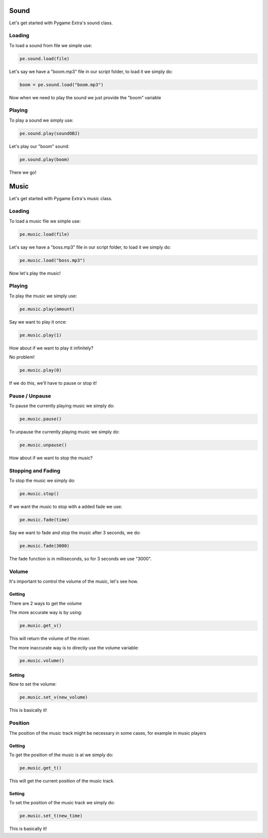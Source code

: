 Sound
=====

Let's get started with Pygame Extra's sound class.

Loading
-------

To load a sound from file we simple use:

.. code-block:: python

    pe.sound.load(file)

Let's say we have a "boom.mp3" file in our script folder, to load it we simply do:

.. code-block:: python

    boom = pe.sound.load("boom.mp3")
    
Now when we need to play the sound we just provide the "boom" variable

Playing
-------

To play a sound we simply use:

.. code-block:: python

    pe.sound.play(soundOBJ)
    
Let's play our "boom" sound:

.. code-block:: python

    pe.sound.play(boom)
    
There we go!

Music
=====

Let's get started with Pygame Extra's music class.

Loading
-------

To load a music file we simple use:

.. code-block:: python

    pe.music.load(file)

Let's say we have a "boss.mp3" file in our script folder, to load it we simply do:

.. code-block:: python

    pe.music.load("boss.mp3")
    
Now let's play the music!

Playing
-------

To play the music we simply use:

.. code-block:: python

    pe.music.play(amount)
    
Say we want to play it once:

.. code-block:: python

    pe.music.play(1)
    
How about if we want to play it infinitely?

No problem!

.. code-block:: python

    pe.music.play(0)

If we do this, we'll have to pause or stop it!

Pause / Unpause
---------------

To pause the currently playing music we simply do:

.. code-block:: python

    pe.music.pause()
    
To unpause the currently playing music we simply do:

.. code-block:: python

    pe.music.unpause()

How about if we want to stop the music?

Stopping and Fading
--------------------

To stop the music we simply do:

.. code-block:: python

    pe.music.stop()
    
If we want the music to stop with a added fade we use:

.. code-block:: python

    pe.music.fade(time)
    
Say we want to fade and stop the music after 3 seconds, we do:

.. code-block:: python

    pe.music.fade(3000)

The fade function is in milliseconds, so for 3 seconds we use "3000".

Volume
------

It's important to control the volume of the music, let's see how.

Getting
+++++++

There are 2 ways to get the volume

The more accurate way is by using:

.. code-block:: python

    pe.music.get_v()
    
This will return the volume of the mixer.

The more inaccurate way is to directly use the volume variable:

.. code-block:: python

    pe.music.volume()

Setting
+++++++

Now to set the volume:

.. code-block:: python

    pe.music.set_v(new_volume)
    
This is basically it!

Position
--------

The position of the music track might be necessary in some cases, for example in music players

Getting
+++++++

To get the position of the music is at we simply do:

.. code-block:: python

    pe.music.get_t()
    
This will get the current position of the music track.

Setting
+++++++

To set the position of the music track we simply do:

.. code-block:: python

    pe.music.set_t(new_time)
    
This is basically it!